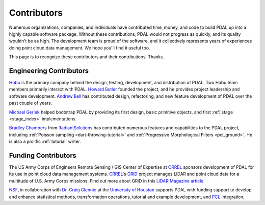 .. _contributors:

******************************************************************************
Contributors
******************************************************************************

Numerous organizations, companies, and individuals have contributed time,
money, and code to build PDAL up into a highly capable software package.
Without these contributions, PDAL would not progress as quickly, and its
quality wouldn't be as high. The development team is proud of the software, and
it collectively represents years of experiences doing point cloud data
management. We hope you'll find it useful too.

This page is to recognize these contributors and their contributions. Thanks.

Engineering Contributors
--------------------------------------------------------------------------------

.. image:: https://hobu.co/theme/images/hobulogo.png
    :target: http://hobu.co

`Hobu`_ is the primary company behind the design, testing, development, and
distribution of PDAL. Two Hobu team members primarily interact with PDAL.
`Howard Butler`_ founded the project, and he provides project leadership and
software development.  `Andrew Bell`_ has contributed design, refactoring, and
new feature development of PDAL over the past couple of years.

.. _`Howard Butler`: https://github.com/hobu
.. _`Andrew Bell`: https://github.com/abellgithub
.. _`Hobu`: http://hobu.co


`Michael Gerlek`_ helped bootstrap PDAL by providing its first design, basic
primitive objects, and first :ref:`stage <stage_index>` implementations.

.. _`Michael Gerlek`: http://github.com/mpgerlek


.. image:: ./Radiant-Solutions-Logo-Color-1920.png
    :target: http://radiantsolutions.com

`Bradley Chambers`_ from `RadiantSolutions`_ has contributed numerous features
and capabilities to the PDAL project, including :ref:`Poisson sampling
<dart-throwing-tutorial>` and :ref:`Progressive Morphological Filters
<pcl_ground>`. He is also a prolific :ref:`tutorial` writer.

.. _`Bradley Chambers`: https://github.com/chambbj
.. _`RadiantSolutions`: http://radiantsolutions.com/


Funding Contributors
--------------------------------------------------------------------------------

.. image:: ../development/rsgis_logo.png
    :target: http://www.erdc.usace.army.mil/Locations/CRREL.aspx

The US Army Corps of Engineers Remote Sensing / GIS Center of Expertise at
`CRREL`_ sponsors development of PDAL for its use in point cloud data
management systems. `CRREL`_'s `GRiD`_ project manages LiDAR and point cloud
data for a multitude of U.S. Army Corps missions. Find out more about GRiD in
this `LiDAR Magazine article`_.

.. image:: ../development/nsf1.png
    :target: http://www.nsf.gov

.. image:: ../development/uoh.png
    :target: http://www.uh.edu

`NSF <http://www.nsf.gov>`_, in collaboration with `Dr. Craig Glennie
<http://www.cive.uh.edu/faculty/glennie>`_ at the `University of Houston
<http://www.uh.edu>`_ supports PDAL with funding support to develop and enhance
statistical methods, transformation operations, tutorial and example
development, and `PCL <http://pointclouds.org>`_ integration.


.. _`GRiD`: http://lidar.io/about.html
.. _`LiDAR Magazine article`: http://www.lidarmag.com/content/view/11343/198/
.. _`CRREL`: http://www.erdc.usace.army.mil/Locations/CRREL.aspx
